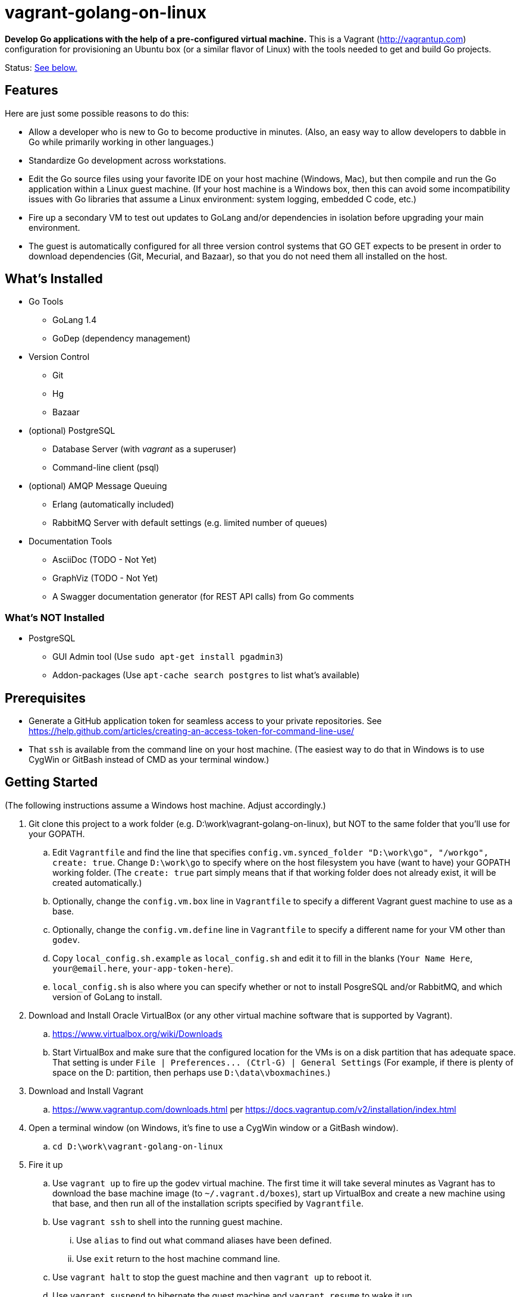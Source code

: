 vagrant-golang-on-linux
=======================

*Develop Go applications with the help of a pre-configured virtual machine.* This is a Vagrant (http://vagrantup.com) configuration for provisioning an Ubuntu box (or a similar flavor of Linux) with the tools needed to get and build Go projects.

Status: <<status,See below.>>

== Features

Here are just some possible reasons to do this:

* Allow a developer who is new to Go to become productive in minutes. (Also, an easy way to allow developers to dabble in Go while primarily working in other languages.)
* Standardize Go development across workstations.
* Edit the Go source files using your favorite IDE on your host machine (Windows, Mac), but then compile and run the Go application within a Linux guest machine. (If your host machine is a Windows box, then this can avoid some incompatibility issues with Go libraries that assume a Linux environment: system logging, embedded C code, etc.)
* Fire up a secondary VM to test out updates to GoLang and/or dependencies in isolation before upgrading your main environment.
* The guest is automatically configured for all three version control systems that GO GET expects to be present in order to download dependencies (Git, Mecurial, and Bazaar), so that you do not need them all installed on the host.


== What's Installed

* Go Tools
** GoLang 1.4
** GoDep (dependency management)
* Version Control
** Git
** Hg
** Bazaar
* (optional) PostgreSQL
** Database Server (with 'vagrant' as a superuser)
** Command-line client (psql)
* (optional) AMQP Message Queuing
** Erlang (automatically included)
** RabbitMQ Server with default settings (e.g. limited number of queues)
* Documentation Tools
** AsciiDoc (TODO - Not Yet)
** GraphViz (TODO - Not Yet)
** A Swagger documentation generator (for REST API calls) from Go comments

=== What's NOT Installed

* PostgreSQL
** GUI Admin tool (Use `sudo apt-get install pgadmin3`)
** Addon-packages (Use `apt-cache search postgres` to list what's available)

== Prerequisites

* Generate a GitHub application token for seamless access to your private repositories. See https://help.github.com/articles/creating-an-access-token-for-command-line-use/
* That `ssh` is available from the command line on your host machine. (The easiest way to do that in Windows is to use CygWin or GitBash instead of CMD as your terminal window.)


== Getting Started

(The following instructions assume a Windows host machine. Adjust accordingly.)

. Git clone this project to a work folder (e.g. D:\work\vagrant-golang-on-linux), but NOT to the same folder that you'll use for your GOPATH.
.. Edit `Vagrantfile` and find the line that specifies `config.vm.synced_folder "D:\work\go", "/workgo", create: true`. Change `D:\work\go` to specify where on the host filesystem you have (want to have) your GOPATH working folder. (The `create: true` part simply means that if that working folder does not already exist, it will be created automatically.)
.. Optionally, change the `config.vm.box` line in `Vagrantfile` to specify a different Vagrant guest machine to use as a base.
.. Optionally, change the `config.vm.define` line in `Vagrantfile` to specify a different name for your VM other than `godev`.
.. Copy `local_config.sh.example` as `local_config.sh` and edit it to fill in the blanks (`Your Name Here`, `your@email.here`, `your-app-token-here`).
.. `local_config.sh` is also where you can specify whether or not to install PosgreSQL and/or RabbitMQ, and which version of GoLang to install.
. Download and Install Oracle VirtualBox (or any other virtual machine software that is supported by Vagrant).
.. https://www.virtualbox.org/wiki/Downloads
.. Start VirtualBox and make sure that the configured location for the VMs is on a disk partition that has adequate space. That setting is under `File | Preferences... (Ctrl-G) | General Settings` (For example, if there is plenty of space on the D: partition, then perhaps use `D:\data\vboxmachines`.)
. Download and Install Vagrant
.. https://www.vagrantup.com/downloads.html per https://docs.vagrantup.com/v2/installation/index.html
. Open a terminal window (on Windows, it's fine to use a CygWin window or a GitBash window).
.. `cd D:\work\vagrant-golang-on-linux`
. Fire it up
.. Use `vagrant up` to fire up the godev virtual machine. The first time it will take several minutes as Vagrant has to download the base machine image (to `~/.vagrant.d/boxes`), start up VirtualBox and create a new machine using that base, and then run all of the installation scripts specified by `Vagrantfile`.
.. Use `vagrant ssh` to shell into the running guest machine.
... Use `alias` to find out what command aliases have been defined.
... Use `exit` return to the host machine command line.
.. Use `vagrant halt` to stop the guest machine and then `vagrant up` to reboot it.
.. Use `vagrant suspend` to hibernate the guest machine and `vagrant resume` to wake it up.
.. Use `vagrant destroy` to wipe out the guest machine (if you want the next `vagrant up` to start over).

== Shared Folders

There are two folders that are shared between the guest and host machines. Any changes that you make to them in one environment will automatically be reflected in the other environment.

* `/workgo` (in the guest) == `D:\work\go` (in the host) -- The `$GOPATH` is set to this.
* `/vagrant` (in the guest) == whatever folder you were in on the host when you issued the `vagrant up` command (which must be the one that has the `Vangrantfile` file, e.g. `D:\work\vagrant-golang-on-linux`). You shouldn't need to work with this folder from within the guest, but be aware of its existence, and be careful not to affect it.

In this way, you can use your favorite IDE or text editor on the host machine to edit your Go source files (in D:\work\go), but then compile and run them from within the guest machine.



== Taking Advantage of the Various Tools

=== The usual Go  Tools

* `go get`, `go test`, `go build`, `go install`, etc. are all available, of course.

=== The GoDep Tool

The godep executable is installed in the $GOPATH/bin folder, which is on the PATH. So, issue godep commands normally (per https://github.com/tools/godep).

=== The Swagger Documentation Generator

The swagger executable is installed in the $GOPATH/bin folder, which is on the PATH. So, run the swagger command normally (per https://github.com/yvasiyarov/swagger).


=== The AsciiDoc and GraphViz Toolchain

(TODO - Not Yet)


[[status]]
== Status

This is still a work in progress, but definitely usable.

*Known Bugs:*

* The settings in `local_config.sh` are used to configure Git and Bazaar, but Mercurial is not yet configured with them. (This is only a problem if you intend to commit code back to a Mercurial repository.)

*Missing Features:*

* See the `TODO` comments in `Vagrantfile` and `bootstrap.sh`.
* Using shell scripts to install the software is undoubtedly doing it the hard way, but I haven't learned how to take advantage of Chef and Phuppet yet.
